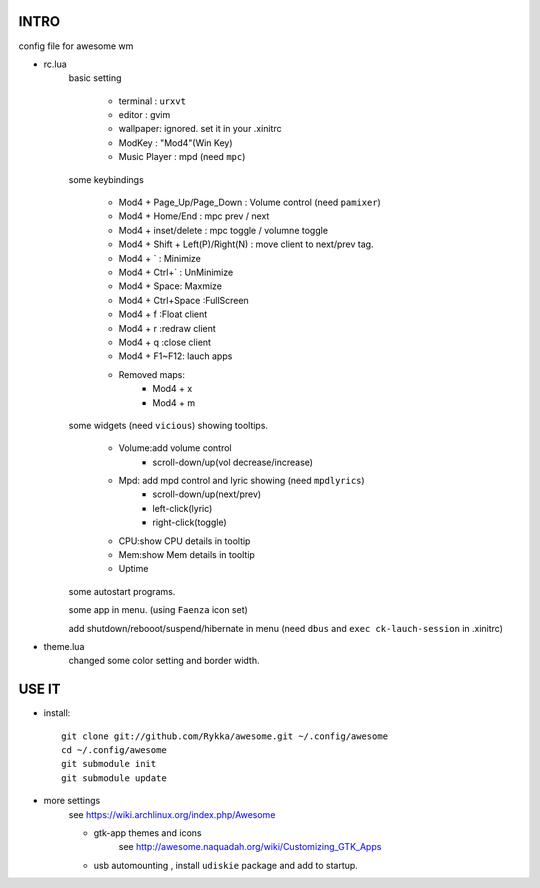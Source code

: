 .. README.rst                                 
.. Create: 2012-05-25
.. Update: 2012-05-30


INTRO
=====

config file for awesome wm

* rc.lua
    basic setting

        - terminal : ``urxvt``
        - editor   : gvim
        - wallpaper: ignored. set it in your .xinitrc
        - ModKey   : "Mod4"(Win Key)
        - Music Player : mpd  (need ``mpc``)
    
    some keybindings

        - Mod4 + Page_Up/Page_Down : Volume control (need ``pamixer``)
        - Mod4 + Home/End  : mpc  prev / next
        - Mod4 + inset/delete : mpc  toggle /  volumne toggle
        - Mod4 + Shift + Left(P)/Right(N) : move client to next/prev tag.
        - Mod4 + `   : Minimize
        - Mod4 + Ctrl+`   : UnMinimize
        - Mod4 + Space: Maxmize
        - Mod4 + Ctrl+Space :FullScreen
        - Mod4 + f :Float client
        - Mod4 + r :redraw client
        - Mod4 + q :close client
        - Mod4 + F1~F12: lauch apps
        - Removed maps:
            * Mod4 + x
            * Mod4 + m

    some widgets (need ``vicious``) showing tooltips.

        - Volume:add volume control 
            - scroll-down/up(vol decrease/increase)
        - Mpd: add mpd control and lyric showing (need ``mpdlyrics``)
            - scroll-down/up(next/prev)
            - left-click(lyric)
            - right-click(toggle)
        - CPU:show CPU details in tooltip
        - Mem:show Mem details in tooltip
        - Uptime

    some autostart programs.

    some app in menu. (using ``Faenza`` icon set)

    
    add shutdown/rebooot/suspend/hibernate in menu
    (need ``dbus`` and ``exec ck-lauch-session`` in .xinitrc)

* theme.lua
    changed some color setting and border width.


USE IT
======

* install::

   git clone git://github.com/Rykka/awesome.git ~/.config/awesome
   cd ~/.config/awesome
   git submodule init
   git submodule update


* more settings
    see https://wiki.archlinux.org/index.php/Awesome

    - gtk-app themes and icons 
        see http://awesome.naquadah.org/wiki/Customizing_GTK_Apps

    - usb automounting , install ``udiskie`` package and add to startup.
